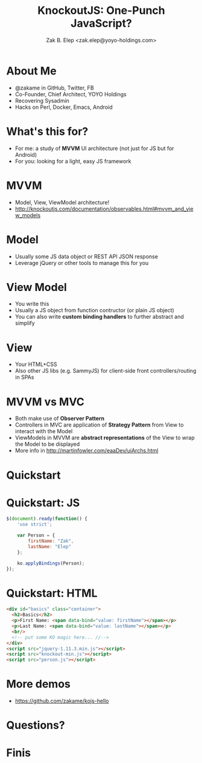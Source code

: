 #+TITLE: KnockoutJS: One-Punch JavaScript?
#+AUTHOR: Zak B. Elep <zak.elep@yoyo-holdings.com>

#+attr_html: :width 100px
[[./punch.jpg]]

* About Me

  - @zakame in GitHub, Twitter, FB
  - Co-Founder, Chief Architect, YOYO Holdings
  - Recovering Sysadmin
  - Hacks on Perl, Docker, Emacs, Android

  #+attr_html: :width 100px
  [[./cheesysmile.jpg]]  

* What's this for?

  - For me: a study of *MVVM* UI architecture (not just for JS but for
    Android)
  - For you: looking for a light, easy JS framework

  #+attr_html: :width 100px
  [[./boredsaitama.jpg]]

* MVVM

  - Model, View, ViewModel architecture!
  - http://knockoutjs.com/documentation/observables.html#mvvm_and_view_models

  #+attr_html: :width 100px
  [[./eh.jpg]]  

* Model

  #+BEGIN_QUOTE
    * A model: your application’s stored data. This data represents objects and operations in your business domain (e.g., bank accounts that can perform money transfers) and is independent of any UI. When using KO, you will usually make Ajax calls to some server-side code to read and write this stored model data.
  #+END_QUOTE

  - Usually some JS data object or REST API JSON response
  - Leverage jQuery or other tools to manage this for you

* View Model

  #+BEGIN_QUOTE
    * A view model: a pure-code representation of the data and operations on a UI. For example, if you’re implementing a list editor, your view model would be an object holding a list of items, and exposing methods to add and remove items.

      Note that this is not the UI itself: it doesn’t have any concept of buttons or display styles. It’s not the persisted data model either - it holds the unsaved data the user is working with. When using KO, your view models are pure JavaScript objects that hold no knowledge of HTML. Keeping the view model abstract in this way lets it stay simple, so you can manage more sophisticated behaviors without getting lost.
  #+END_QUOTE

  - You write this
  - Usually a JS object from function contructor (or plain JS object)
  - You can also write *custom binding handlers* to further abstract and simplify

* View

  #+BEGIN_QUOTE
    * A view: a visible, interactive UI representing the state of the view model. It displays information from the view model, sends commands to the view model (e.g., when the user clicks buttons), and updates whenever the state of the view model changes.

      When using KO, your view is simply your HTML document with declarative bindings to link it to the view model. Alternatively, you can use templates that generate HTML using data from your view model.
  #+END_QUOTE

  - Your HTML+CSS
  - Also other JS libs (e.g. SammyJS) for client-side front
    controllers/routing in SPAs

* MVVM vs MVC

  - Both make use of *Observer Pattern*
  - Controllers in MVC are application of *Strategy Pattern* from View
    to interact with the Model
  - ViewModels in MVVM are *abstract representations* of the View to
    wrap the Model to be displayed
  - More info in http://martinfowler.com/eaaDev/uiArchs.html

  #+attr_html: :width 100px
  [[./error.jpg]]

* Quickstart

  #+attr_html: :width 100px
  [[./20words.png]]

* Quickstart: JS

  #+BEGIN_SRC js :tangle person.js
  $(document).ready(function() {
      'use strict';

      var Person = {
          firstName: "Zak",
          lastName: "Elep"
      };

      ko.applyBindings(Person);
  });
  #+END_SRC

* Quickstart: HTML

  #+BEGIN_SRC html :tangle basics.html
  <div id="basics" class="container">
    <h2>Basics</h2>
    <p>First Name: <span data-bind="value: firstName"></span></p>
    <p>Last Name: <span data-bind="value: lastName"></span></p>
    <br/>
    <!-- put some KO magic here... //-->
  </div>
  <script src="jquery-1.11.3.min.js"></script>
  <script src="knockout-min.js"></script>
  <script src="person.js"></script>
  #+END_SRC

* More demos

  - https://github.com/zakame/kojs-hello

* Questions?

  #+attr_html: :width 100px
  [[./udoneyet.jpg]]

* Finis

  #+attr_html: :width 100px
  [[./thanksnote.jpg]]

